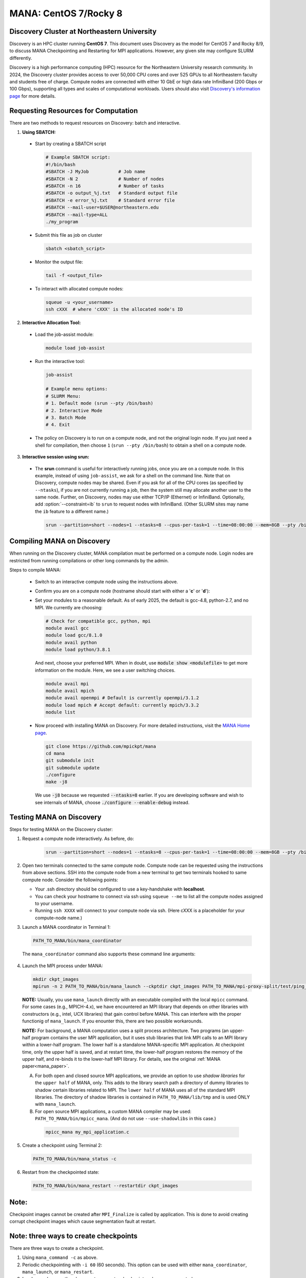 MANA: CentOS 7/Rocky 8
======================

--------------------------------------------
Discovery Cluster at Northeastern University
--------------------------------------------

Discovery is an HPC cluster running **CentOS 7**.  This document uses
Discovery as the model for CentOS 7 and Rocky 8/9, to discuss MANA
Checkpointing and Restarting for MPI applications.  However, any given
site may configure SLURM differently.

Discovery is a high performance computing (HPC) resource for the
Northeastern University research community.  In 2024, the Discovery
cluster provides access to over 50,000 CPU cores and over 525 GPUs to
all Northeastern faculty and students free of charge.  Compute nodes
are connected with either 10 GbE or high data rate InfiniBand (200
Gbps or 100 Gbps), supporting all types and scales of computational
workloads.  Users should also visit `Discovery's information page
<https://rc.northeastern.edu>`_ for more details.

.. contents:: Contents of this page
   :backlinks: entry
   :local:
   :depth: 2

-------------------------------------
Requesting Resources for Computation
-------------------------------------

There are two methods to request resources on Discovery:
batch and interactive.

1. **Using SBATCH:**

  * Start by creating a SBATCH script
    
    .. code:: shell
    
      # Example SBATCH script:
      #!/bin/bash
      #SBATCH -J MyJob           # Job name
      #SBATCH -N 2               # Number of nodes
      #SBATCH -n 16              # Number of tasks
      #SBATCH -o output_%j.txt   # Standard output file
      #SBATCH -e error_%j.txt    # Standard error file
      #SBATCH --mail-user=$USER@northeastern.edu
      #SBATCH --mail-type=ALL
      ./my_program

  * Submit this file as job on cluster
  
    .. code:: shell
     
      sbatch <sbatch_script>

  * Monitor the output file:
      
    .. code:: shell
    
      tail -f <output_file>  

  * To interact with allocated compute nodes:

    .. code:: shell
    
      squeue -u <your_username>
      ssh cXXX  # where 'cXXX' is the allocated node's ID


2. **Interactive Allocation Tool:**

  * Load the job-assist module:
   
    .. code:: shell
     
      module load job-assist

  * Run the interactive tool:
    
    .. code:: shell
     
      job-assist
  
      # Example menu options:
      # SLURM Menu:
      # 1. Default mode (srun --pty /bin/bash)
      # 2. Interactive Mode
      # 3. Batch Mode
      # 4. Exit

  * The policy on Discovery is to run on a compute node, and not the original login node.
    If you just need a shell for compilation, then choose ``1`` (``srun
    --pty /bin/bash``) to obtain a shell on a compute node.

3. **Interactive session using srun:**

  * The **srun** command is useful for interactively running jobs,
    once you are on a compute node.  In this example, instead of using
    ``job-assist``, we ask for a shell on the command line.  Note that
    on Discovery, compute nodes may be shared.  Even if you ask for
    all of the CPU cores (as specified by ``--ntasks``), if you are
    not currently running a job, then the system still may allocate
    another user to the same node.  Further, on Discovery, nodes may
    use either TCP/IP (Ethernet) or InfiniBand.  Optionally, add
    :option:`--constraint=ib` to ``srun`` to request nodes with InfiniBand.
    (Other SLURM sites may name the ``ib`` feature to a different name.)

    .. code:: shell

      srun --partition=short --nodes=1 --ntasks=8 --cpus-per-task=1 --time=08:00:00 --mem=8GB --pty /bin/bash
    
    .. option:: --partition=short

      Define type of partition required.
    
    .. option:: --nodes=1

      Request one node to compute on. (Max allowed=2 for short partitions)
    
    .. option:: --ntasks=8

      Number of tasks (CPU cores) to run on requested compute nodes.
    
    .. option:: --cpus-per-task=1
    
      Inform resource manager that we will run one process per CPU-core.
    
    .. option:: --time=08:00:00
    
      Request the node for 8 hours uninterrupted.
    
    .. option:: --mem=8GB
    
      Requesting 8GB per CPU-core.
    
    .. option:: --constraint=ib
    
      Option specific to Discovery: request InfiniBand nodes
    
    .. option:: --pty /bin/bash
    
      Create an interactive shell using ``/bin/bash```


----------------------------
Compiling MANA on Discovery
----------------------------

When  running on the Discovery cluster, MANA compilation must be performed
on a compute node. Login nodes are restricted from running compilations
or other long commands by the admin.

Steps to compile MANA:

  * Switch to an interactive compute node using the instructions above.
  * Confirm you are on a compute node (hostname should start with either a '**c**' or '**d**'):
  * Set your modules to a reasonable default.  As of early 2025, the
    default is gcc-4.8, python-2.7, and no MPI.  We currently are choosing:

    .. code:: shell
    
      # Check for compatible gcc, python, mpi
      module avail gcc
      module load gcc/8.1.0
      module avail python
      module load python/3.8.1

    And next, choose your preferred MPI.  When in doubt, use
    :code:`module show <modulefile>` to get more information on the
    module.  Here, we see a user switching choices.

    .. code:: shell

      module avail mpi
      module avail mpich
      module avail openmpi # Default is currently openmpi/3.1.2 
      module load mpich # Accept default: currently mpich/3.3.2
      module list

  * Now proceed with installing MANA on Discovery. For more detailed
    instructions, visit the `MANA Home page <https://github.com/mpickpt/mana>`_.

    .. code:: shell

      git clone https://github.com/mpickpt/mana
      cd mana
      git submodule init
      git submodule update
      ./configure
      make -j8

    We use :code:`-j8` because we requested :code:`--ntasks=8` earlier.
    If you are developing software and wish to see internals of MANA,
    choose :code:`./configure --enable-debug` instead.

--------------------------
Testing MANA on Discovery
--------------------------

Steps for testing MANA on the Discovery cluster:

1. Request a compute node interactively.  As before, do:

    .. code:: shell

      srun --partition=short --nodes=1 --ntasks=8 --cpus-per-task=1 --time=08:00:00 --mem=8GB --pty /bin/bash

2. Open two terminals connected to the same compute node. Compute node
   can be requested using the instructions from above sections. SSH into
   the compute node from a new terminal to get two terminals hooked to same
   compute node. Consider the following points:

   * Your .ssh directory should be configured to use a key-handshake with
     **localhost**.
   * You can check your hostname to connect via ssh using
     ``squeue --me`` to list all the compute nodes assigned to
     your username.
   * Running ``ssh XXXX`` will connect to your compute node via ssh.
     (Here cXXX is a placeholder for your compute-node name.)

3. Launch a MANA coordinator in Terminal 1:

  .. code:: shell
  
    PATH_TO_MANA/bin/mana_coordinator

  The ``mana_coordinator`` command also supports these command line arguments:

  .. option:: -p, --coord-port PORT_NUM (environment variable DMTCP_COORD_PORT)
  
    Port to listen on (default: ``7779``)

  .. option:: --port-file filename

    File to write listener port number.
    (Useful with ``--port 0``, which is used to assign a random port)

  .. option:: --status-file filename

      File to write host, port, pid, etc., info.

  .. option:: --ckptdir (environment variable DMTCP_CHECKPOINT_DIR):

      Directory to store dmtcp_restart_script.sh (default: ./)

  .. option:: --tmpdir (environment variable DMTCP_TMPDIR):

      Directory to store temporary files (default: env var TMPDIR or /tmp)

  .. option:: --write-kv-data:

      Writes key-value store data to a json file in the working directory

  .. option:: --exit-on-last

      Exit automatically when last client disconnects

  .. option:: --kill-after-ckpt

      Kill peer processes of computation after first checkpoint is created

  .. option:: --timeout seconds

      Coordinator exits after <seconds> even if jobs are active
      (Useful during testing to prevent runaway coordinator processes)

  .. option:: --stale-timeout seconds

      Coordinator exits after <seconds> if no active job (default: ``8`` hrs)
      (Default prevents runaway coord's; Override w/ larger timeout or ``-1``)

  .. option:: --daemon

      Run silently in the background after detaching from the parent process.

  .. option:: -i, --interval (environment variable DMTCP_CHECKPOINT_INTERVAL):

      Time in seconds between automatic checkpoints
      (default: ``0``, disabled)

  .. option:: --coord-logfile PATH (environment variable DMTCP_COORD_LOG_FILENAME

              Coordinator will dump its logs to the given file

  .. option:: -q, --quiet

      Skip startup msg; Skip NOTE msgs; if given twice, also skip WARNINGs

  .. option:: --help:

      Print this message and exit.

  .. option:: --version:

      Print version information and exit.

4. Launch the MPI process under MANA:

  .. code:: shell
  
    mkdir ckpt_images
    mpirun -n 2 PATH_TO_MANA/bin/mana_launch --ckptdir ckpt_images PATH_TO_MANA/mpi-proxy-split/test/ping_pong.exe

  **NOTE:** Usually, you use ``mana_launch`` directly with an executable
  compiled with the local ``mpicc`` command.  For some cases (e.g., MPICH-4.x),
  we have encountered an MPI library that depends on other libraries with
  constructors (e.g., intel, UCX libraries) that gain control before MANA.
  This can interfere with the proper functionig of ``mana_launch``.
  If you enounter this,  there are two possible workarounds.

  **NOTE:** For background, a MANA computation uses a split process
  architecture.  Two programs (an upper-half program contains the user MPI
  application, but it uses stub libraries that link MPI calls to an MPI
  library within a lower-half program.  The lower half is a standalone
  MANA-specific MPI application.  At checkpoint time, only the upper
  half is saved, and at restart time, the lower-half program restores the
  memory of the upper half, and re-binds it to the lower-half MPI library.
  For details, see the original :ref:`MANA paper<mana_paper>`.

  A. For both open and closed source MPI applications, we provide
     an option to use *shadow libraries* for the ``upper half`` of MANA,
     only.  This adds to the library search path a directory of dummy
     libraries to shadow certain libraries related to MPI.  The ``lower
     half`` of MANA uses all of the standard MPI libraries.  The directory
     of shadow libraries is contained in ``PATH_TO_MANA/lib/tmp`` and
     is used ONLY with
     ``mana_launch``.

     .. option:: --use-shadowlibs

       Launch MANA and use the shadow libraries in the upper half.

  B. For open source MPI applications, a custom MANA compiler may be used:
     ``PATH_TO_MANA/bin/mpicc_mana``.  (And do not use ``--use-shadowlibs``
     in this case.)

    .. code:: shell
    
       mpicc_mana my_mpi_application.c

5. Create a checkpoint using Terminal 2:

  .. code:: shell
  
    PATH_TO_MANA/bin/mana_status -c

6. Restart from the checkpointed state:

  .. code:: shell
  
    PATH_TO_MANA/bin/mana_restart --restartdir ckpt_images

--------------------------------------
Note: 
--------------------------------------
Checkpoint images cannot be created after ``MPI_Finalize`` is called by application. This is 
done to avoid creating corrupt checkpoint images which cause segmentation fault at restart. 

--------------------------------------
Note: three ways to create checkpoints
--------------------------------------
There are three ways to create a checkpoint.

1. Using ``mana_command -c`` as above.

2. Periodic checkpointing with ``-i 60`` (60 seconds). This option
   can be used with either ``mana_coordinator``, ``mana_launch``, or
   ``mana_restart``.

3. In advanced usage, there's a way to request a checkpoint under program control.
